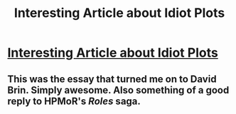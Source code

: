 #+TITLE: Interesting Article about Idiot Plots

* [[http://www.davidbrin.com/idiotplot.html][Interesting Article about Idiot Plots]]
:PROPERTIES:
:Author: AmeteurOpinions
:Score: 23
:DateUnix: 1386646089.0
:DateShort: 2013-Dec-10
:END:

** This was the essay that turned me on to David Brin. Simply awesome. Also something of a good reply to HPMoR's /Roles/ saga.
:PROPERTIES:
:Score: 3
:DateUnix: 1386793888.0
:DateShort: 2013-Dec-12
:END:

